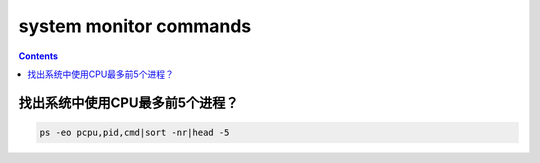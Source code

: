 system monitor commands
#############################

.. contents::

找出系统中使用CPU最多前5个进程？
``````````````````````````````
.. code-block:: bash

    ps -eo pcpu,pid,cmd|sort -nr|head -5

